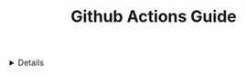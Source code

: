 :PROPERTIES:
:ID: 35a8ba1e-3ccb-4875-ac73-be36cb7b87cd
:END:
#+TITLE: Github Actions Guide

#+OPTIONS: title:nil tags:nil todo:nil ^:nil f:t num:t pri:nil toc:t
#+LATEX_HEADER: \renewcommand\maketitle{} \usepackage[scaled]{helvet} \renewcommand\familydefault{\sfdefault}
#+TODO: TODO(t) (e) DOING(d) PEND(p) OUTL(o) RESEARCH(s) FEEDBACK(b) WAITING(w) NEXT(n) | IDEA(i) ABORTED(a) PARTIAL(r) REVIEW(v) DONE(f)
#+FILETAGS: :DOC:META:GIT:githubactions:
#+HTML:<details>

* Github Actions Guide :DOC:META:GIT:githubactions:
#+HTML:</details>

